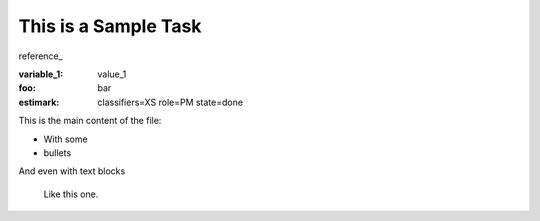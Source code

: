 This is a Sample Task
=====================

reference_

:variable_1: value_1
:foo: bar
:estimark:
    classifiers=XS
    role=PM
    state=done


This is the main content of the file:

- With some
- bullets

And even with text blocks

    Like this one.
